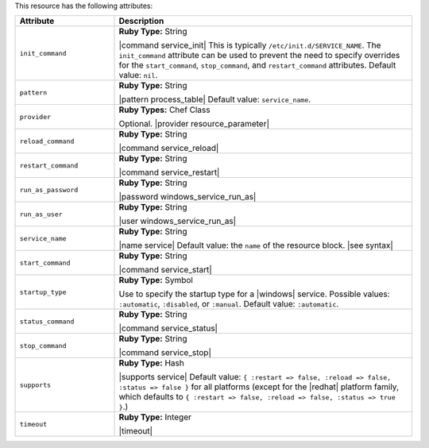 .. The contents of this file are included in multiple topics.
.. This file should not be changed in a way that hinders its ability to appear in multiple documentation sets.

This resource has the following attributes:

.. list-table::
   :widths: 150 450
   :header-rows: 1

   * - Attribute
     - Description
   * - ``init_command``
     - **Ruby Type:** String

       |command service_init| This is typically ``/etc/init.d/SERVICE_NAME``. The ``init_command`` attribute can be used to prevent the need to specify  overrides for the ``start_command``, ``stop_command``, and ``restart_command`` attributes. Default value: ``nil``.
   * - ``pattern``
     - **Ruby Type:** String

       |pattern process_table| Default value: ``service_name``.
   * - ``provider``
     - **Ruby Types:** Chef Class

       Optional. |provider resource_parameter|
   * - ``reload_command``
     - **Ruby Type:** String

       |command service_reload|
   * - ``restart_command``
     - **Ruby Type:** String

       |command service_restart|
   * - ``run_as_password``
     - **Ruby Type:** String

       |password windows_service_run_as|
   * - ``run_as_user``
     - **Ruby Type:** String

       |user windows_service_run_as|
   * - ``service_name``
     - **Ruby Type:** String

       |name service| Default value: the ``name`` of the resource block. |see syntax|
   * - ``start_command``
     - **Ruby Type:** String

       |command service_start|
   * - ``startup_type``
     - **Ruby Type:** Symbol

       Use to specify the startup type for a |windows| service. Possible values: ``:automatic``, ``:disabled``, or ``:manual``. Default value: ``:automatic``.
   * - ``status_command``
     - **Ruby Type:** String

       |command service_status|
   * - ``stop_command``
     - **Ruby Type:** String

       |command service_stop|
   * - ``supports``
     - **Ruby Type:** Hash

       |supports service| Default value: ``{ :restart => false, :reload => false, :status => false }`` for all platforms (except for the |redhat| platform family, which defaults to ``{ :restart => false, :reload => false, :status => true }``.)
   * - ``timeout``
     - **Ruby Type:** Integer

       |timeout|
